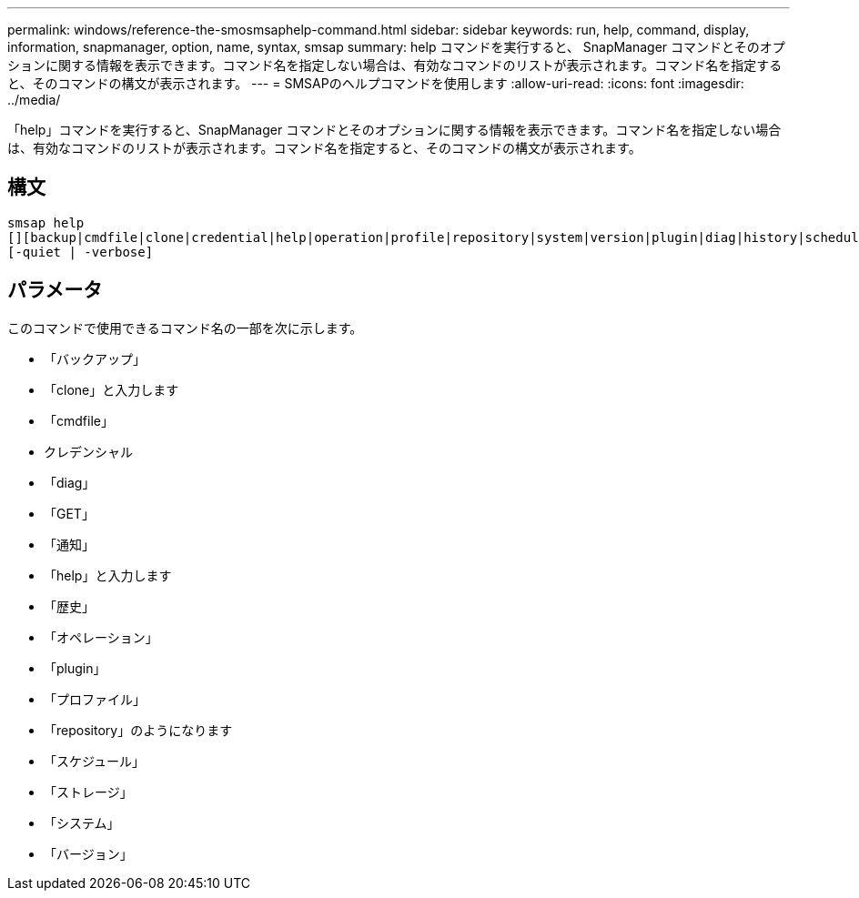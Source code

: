 ---
permalink: windows/reference-the-smosmsaphelp-command.html 
sidebar: sidebar 
keywords: run, help, command, display, information, snapmanager, option, name, syntax, smsap 
summary: help コマンドを実行すると、 SnapManager コマンドとそのオプションに関する情報を表示できます。コマンド名を指定しない場合は、有効なコマンドのリストが表示されます。コマンド名を指定すると、そのコマンドの構文が表示されます。 
---
= SMSAPのヘルプコマンドを使用します
:allow-uri-read: 
:icons: font
:imagesdir: ../media/


[role="lead"]
「help」コマンドを実行すると、SnapManager コマンドとそのオプションに関する情報を表示できます。コマンド名を指定しない場合は、有効なコマンドのリストが表示されます。コマンド名を指定すると、そのコマンドの構文が表示されます。



== 構文

[listing]
----

smsap help
[][backup|cmdfile|clone|credential|help|operation|profile|repository|system|version|plugin|diag|history|schedule|notification|storage|get]
[-quiet | -verbose]
----


== パラメータ

このコマンドで使用できるコマンド名の一部を次に示します。

* 「バックアップ」
* 「clone」と入力します
* 「cmdfile」
* クレデンシャル
* 「diag」
* 「GET」
* 「通知」
* 「help」と入力します
* 「歴史」
* 「オペレーション」
* 「plugin」
* 「プロファイル」
* 「repository」のようになります
* 「スケジュール」
* 「ストレージ」
* 「システム」
* 「バージョン」

